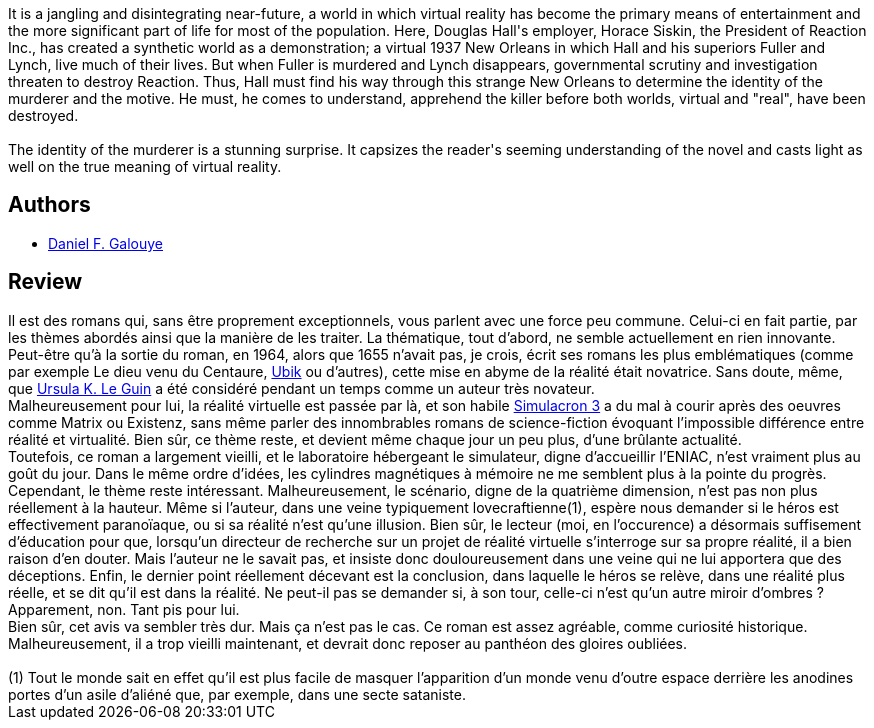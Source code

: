 :jbake-type: post
:jbake-status: published
:jbake-title: Simulacron 3
:jbake-tags:  rayon-imaginaire,_année_2004,_mois_sept.,_note_4,anticipation,read
:jbake-date: 2004-09-09
:jbake-depth: ../../
:jbake-uri: goodreads/books/9782290007785.adoc
:jbake-bigImage: https://s.gr-assets.com/assets/nophoto/book/111x148-bcc042a9c91a29c1d680899eff700a03.png
:jbake-smallImage: https://s.gr-assets.com/assets/nophoto/book/50x75-a91bf249278a81aabab721ef782c4a74.png
:jbake-source: https://www.goodreads.com/book/show/807801
:jbake-style: goodreads goodreads-book

++++
<div class="book-description">
It is a jangling and disintegrating near-future, a world in which virtual reality has become the primary means of entertainment and the more significant part of life for most of the population. Here, Douglas Hall's employer, Horace Siskin, the President of Reaction Inc., has created a synthetic world as a demonstration; a virtual 1937 New Orleans in which Hall and his superiors Fuller and Lynch, live much of their lives. But when Fuller is murdered and Lynch disappears, governmental scrutiny and investigation threaten to destroy Reaction. Thus, Hall must find his way through this strange New Orleans to determine the identity of the murderer and the motive. He must, he comes to understand, apprehend the killer before both worlds, virtual and "real", have been destroyed.<br /><br />The identity of the murderer is a stunning surprise. It capsizes the reader's seeming understanding of the novel and casts light as well on the true meaning of virtual reality.
</div>
++++


## Authors
* link:../authors/126820.html[Daniel F. Galouye]



## Review

++++
Il est des romans qui, sans être proprement exceptionnels, vous parlent avec une force peu commune. Celui-ci en fait partie, par les thèmes abordés ainsi que la manière de les traiter. La thématique, tout d’abord, ne semble actuellement en rien innovante. Peut-être qu’à la sortie du roman, en 1964, alors que 1655 n’avait pas, je crois, écrit ses romans les plus emblématiques (comme par exemple Le dieu venu du Centaure, <a class="DirectBookReference destination_Book" href="9782277116332.html">Ubik</a> ou d’autres), cette mise en abyme de la réalité était novatrice. Sans doute, même, que <a class="DirectAuthorReference destination_Author" href="../authors/874602.html">Ursula K. Le Guin</a> a été considéré pendant un temps comme un auteur très novateur. <br/>Malheureusement pour lui, la réalité virtuelle est passée par là, et son habile <a class="DirectBookReference destination_Book" href="9782290007785.html">Simulacron 3</a> a du mal à courir après des oeuvres comme Matrix ou Existenz, sans même parler des innombrables romans de science-fiction évoquant l’impossible différence entre réalité et virtualité. Bien sûr, ce thème reste, et devient même chaque jour un peu plus, d’une brûlante actualité. <br/>Toutefois, ce roman a largement vieilli, et le laboratoire hébergeant le simulateur, digne d’accueillir l’ENIAC, n’est vraiment plus au goût du jour. Dans le même ordre d’idées, les cylindres magnétiques à mémoire ne me semblent plus à la pointe du progrès. Cependant, le thème reste intéressant. Malheureusement, le scénario, digne de la quatrième dimension, n’est pas non plus réellement à la hauteur. Même si l’auteur, dans une veine typiquement lovecraftienne(1), espère nous demander si le héros est effectivement paranoïaque, ou si sa réalité n’est qu’une illusion. Bien sûr, le lecteur (moi, en l’occurence) a désormais suffisement d’éducation pour que, lorsqu’un directeur de recherche sur un projet de réalité virtuelle s’interroge sur sa propre réalité, il a bien raison d’en douter. Mais l’auteur ne le savait pas, et insiste donc douloureusement dans une veine qui ne lui apportera que des déceptions. Enfin, le dernier point réellement décevant est la conclusion, dans laquelle le héros se relève, dans une réalité plus réelle, et se dit qu’il est dans la réalité. Ne peut-il pas se demander si, à son tour, celle-ci n’est qu’un autre miroir d’ombres ? Apparement, non. Tant pis pour lui. <br/>Bien sûr, cet avis va sembler très dur. Mais ça n’est pas le cas. Ce roman est assez agréable, comme curiosité historique. Malheureusement, il a trop vieilli maintenant, et devrait donc reposer au panthéon des gloires oubliées.<br/><br/>(1) Tout le monde sait en effet qu’il est plus facile de masquer l’apparition d’un monde venu d’outre espace derrière les anodines portes d’un asile d’aliéné que, par exemple, dans une secte sataniste.
++++